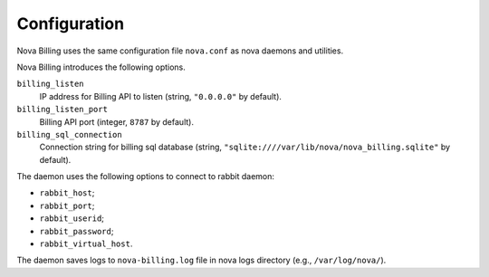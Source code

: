 Configuration
=============

Nova Billing uses the same configuration file ``nova.conf`` as nova
daemons and utilities.

Nova Billing introduces the following options.

``billing_listen``
  IP address for Billing API to listen
  (string, ``"0.0.0.0"`` by default).

``billing_listen_port``
  Billing API port (integer, ``8787`` by default).

``billing_sql_connection``
  Connection string for billing sql database (string,
  ``"sqlite:////var/lib/nova/nova_billing.sqlite"`` by default).

The daemon uses the following options to connect to rabbit daemon:

* ``rabbit_host``;
* ``rabbit_port``;
* ``rabbit_userid``;
* ``rabbit_password``;
* ``rabbit_virtual_host``.
  
The daemon saves logs to ``nova-billing.log`` file in nova logs
directory (e.g., ``/var/log/nova/``).
